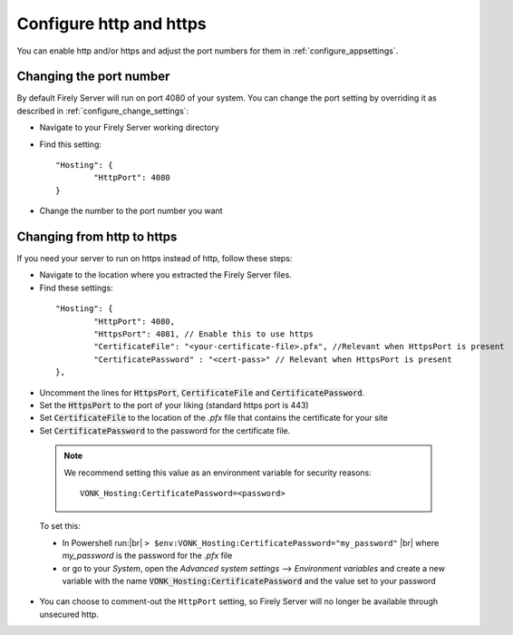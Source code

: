 .. |br| raw:: html

   <br />

.. _configure_hosting:

Configure http and https
========================

You can enable http and/or https and adjust the port numbers for them in :ref:`configure_appsettings`.

Changing the port number
------------------------

By default Firely Server will run on port 4080 of your system. You can change the port setting by overriding it as described in :ref:`configure_change_settings`:

*	Navigate to your Firely Server working directory
*	Find this setting:
	::

		"Hosting": {
			"HttpPort": 4080
		}

*	Change the number to the port number you want


Changing from http to https
---------------------------

If you need your server to run on https instead of http, follow these steps:

*	Navigate to the location where you extracted the Firely Server files.
*	Find these settings:

    ::

		"Hosting": {
			"HttpPort": 4080,
			"HttpsPort": 4081, // Enable this to use https
			"CertificateFile": "<your-certificate-file>.pfx", //Relevant when HttpsPort is present
			"CertificatePassword" : "<cert-pass>" // Relevant when HttpsPort is present
		},

*	Uncomment the lines for :code:`HttpsPort`, :code:`CertificateFile` and :code:`CertificatePassword`.
*	Set the :code:`HttpsPort` to the port of your liking (standard https port is 443)
*	Set :code:`CertificateFile` to the location of the `.pfx` file that contains the certificate for your site
*	Set :code:`CertificatePassword` to the password for the certificate file.

    ..	note::

        We recommend setting this value as an environment variable for security reasons::

	    	VONK_Hosting:CertificatePassword=<password>

..


	To set this:

	+ In Powershell run:|br| 
	  ``> $env:VONK_Hosting:CertificatePassword="my_password"``
	  |br| where `my_password` is the password for the `.pfx` file
	+ or go to your `System`, open the `Advanced system settings` --> `Environment variables` and create a new variable
	  with the name :code:`VONK_Hosting:CertificatePassword` and the value set to your password

*   You can choose to comment-out the ``HttpPort`` setting, so Firely Server will no longer be available through unsecured http.